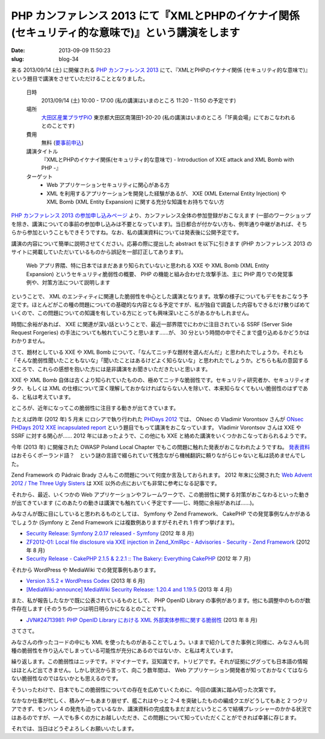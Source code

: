=================================================================================================
PHP カンファレンス 2013 にて『XMLとPHPのイケナイ関係 (セキュリティ的な意味で)』という講演をします
=================================================================================================

:date: 2013-09-09 11:50:23
:slug: blog-34

来る 2013/09/14 (土) に開催される `PHP カンファレンス 2013 <http://phpcon.php.gr.jp/w/2013/>`_ にて、『XMLとPHPのイケナイ関係 (セキュリティ的な意味で)』という題目で講演をさせていただけることとなりました。

    日時
        2013/09/14 (土) 10:00 - 17:00 (私の講演はいまのところ 11:20 - 11:50 の予定です)
    場所
        `大田区産業プラザPiO <http://www.pio-ota.jp/plaza/map.html>`_ 東京都大田区南蒲田1-20-20 (私の講演はいまのところ「1F奥会場」にておこなわれるとのことです)
    費用
        無料 (`要事前申込 <http://phpcon.doorkeeper.jp/events/5599>`_)
    講演タイトル
        『XMLとPHPのイケナイ関係(セキュリティ的な意味で) - Introduction of XXE attack and XML Bomb with PHP -』
    ターゲット
        * Web アプリケーションセキュリティに関心がある方
        * XML を利用するアプリケーションを開発した経験があるが、 XXE (XML External Entity Injection) や XML Bomb (XML Entity Expansion) に関する充分な知識をお持ちでない方

`PHP カンファレンス 2013 の参加申し込みページ <http://phpcon.doorkeeper.jp/events/5599>`_ より、カンファレンス全体の参加登録がおこなえます (一部のワークショップを除き、講演についての事前の参加申し込みは不要となっています)。当日都合が付かない方も、例年通り中継があれば、そちらから参加ということもできそうですね。なお、私の講演資料については発表後に公開予定です。

講演の内容について簡単に説明させてください。応募の際に提出した abstract を以下に引きます (PHP カンファレンス 2013 のサイトに掲載していただいているものから誤記を一部訂正してあります)。

    Web アプリ界隈、特に日本ではまだあまり知られていないと思われる XXE や XML Bomb (XML Entity Expansion) というセキュリティ脆弱性の概要、 PHP の機能と組み合わせた攻撃手法、主に PHP 周りでの発覚事例や、対策方法について説明します

ということで、 XML のエンティティに関連した脆弱性を中心とした講演となります。攻撃の様子についてもデモをおこなう予定です。ほとんどがこの種の問題についての基礎的な内容となる予定ですが、私が独自で調査した内容もできるだけ散りばめていくので、この問題についての知識を有している方にとっても興味深いところがあるかもしれません。

時間に余裕があれば、 XXE に関連が深い話ということで、最近一部界隈でにわかに注目されている SSRF (Server Side Request Forgeries) の手法についても触れていこうと思います……が、 30 分という時間の中でそこまで盛り込めるかどうかはわかりません。

さて、題材としている XXE や XML Bomb について、「なんてニッチな題材を選んだんだ」と思われたでしょうか。それとも「そんな脆弱性聞いたこともないな」「聞いたことはあるけどよく知らないな」と思われたでしょうか。どちらも私の意図するところで、これらの感想を抱いた方には是非講演をお聞きいただきたいと思います。

XXE や XML Bomb 自体は古くより知られていたものの、極めてニッチな脆弱性です。セキュリティ研究者か、セキュリティオタク、もしくは XML の仕様について深く理解しておかなければならない人を除いて、本来知らなくてもいい脆弱性のはずである、と私は考えています。

ところが、近年になってこの脆弱性に注目する動きが出てきています。

たとえば昨年 (2012 年) 5 月末 にロシアで執り行われた `PHDays 2012 <http://2012.phdays.com/>`_ では、 ONsec の Vladimir Vorontsov さんが `ONsec PHDays 2012 XXE incapsulated report <http://www.slideshare.net/d0znpp/onsec-phdays-2012-xxe-incapsulated-report>`_ という題目でもって講演をおこなっています。 Vladimir Vorontsov さんは XXE や SSRF に対する関心が…… 2012 年にはあったようで、この他にも XXE と絡めた講演をいくつかおこなっておられるようです。

今年 (2013 年) に開催された OWASP Poland Local Chapter でもこの問題に触れた発表がおこなわれたようですね。 `発表資料 <https://www.owasp.org/images/e/e8/OWASP_lpilorz_PHP_2012.pdf>`_ はおそらくポーランド語？　という謎の言語で綴られていて残念ながら機械翻訳に頼りながらじゃないと私は読めませんでした。

Zend Framework の Pádraic Brady さんもこの問題について何度か言及しておられます。 2012 年末に公開された `Web Advent 2012 / The Three Ugly Sisters <http://webadvent.org/2012/the-three-ugly-sisters-by-p%C3%A1draic-brady>`_ は XXE 以外の点においても非常に参考になる記事です。

それから、最近、いくつかの Web アプリケーションやフレームワークで、この脆弱性に関する対策がおこなわるといった動きが出てきています (このあたりの動きは講演でも触れていく予定です——じ、時間に余裕があれば……)。

みなさんが既に目にしていると思われるものとしては、 Symfony や Zend Framework、 CakePHP での発覚事例なんかがあるでしょうか (Symfony と Zend Framework には複数例ありますがそれぞれ 1 件ずつ挙げます)。

* `Security Release: Symfony 2.0.17 released - Symfony <http://symfony.com/blog/security-release-symfony-2-0-17-released>`_ (2012 年 8 月)
* `ZF2012-01: Local file disclosure via XXE injection in Zend_XmlRpc - Advisories - Security - Zend Framework <http://framework.zend.com/security/advisory/ZF2012-01>`_ (2012 年 8 月)
* `Security Release - CakePHP 2.1.5 & 2.2.1 :: The Bakery: Everything CakePHP <http://bakery.cakephp.org/articles/markstory/2012/07/14/security_release_-_cakephp_2_1_5_2_2_1>`_ (2012 年 7 月)

それから WordPress や MediaWiki での発覚事例もあります。

* `Version 3.5.2 « WordPress Codex <http://codex.wordpress.org/Version_3.5.2>`_ (2013 年 6 月)
* `[MediaWiki-announce] MediaWiki Security Release: 1.20.4 and 1.19.5 <http://lists.wikimedia.org/pipermail/mediawiki-announce/2013-April/000127.html>`_ (2013 年 4 月)

また、私が報告したなかで既に公表されているものとして、 PHP OpenID Library の事例があります。他にも調整中のものが数件存在します (そのうちの一つは明日明らかになるとのことです)。

* `JVN#24713981: PHP OpenID Library における XML 外部実体参照に関する脆弱性 <http://jvn.jp/jp/JVN24713981/>`_ (2013 年 8 月)

さてさて。

みなさんの作ったコードの中にも XML を使ったものがあることでしょう。いままで紹介してきた事例と同様に、みなさんも同種の脆弱性を作り込んでしまっている可能性が充分にあるのではないか、と私は考えています。

繰り返します。この脆弱性はニッチです。ドマイナーです。豆知識です。トリビアです。それが証拠にググっても日本語の情報はほとんど出てきません。しかし状況から言って、向こう数年間は、 Web アプリケーション開発者が知っておかなくてはならない脆弱性なのではないかとも思えるのです。

そういったわけで、日本でもこの脆弱性についての存在を広めていくために、今回の講演に踏み切った次第です。

なかなか仕事が忙しく、積みゲーもあまり崩せず、艦これはやっと 2-4 を突破したものの編成クエがどうしてもあと 2 つクリアできず、モンハン 4 の発売も迫っているなか、講演資料の完成度もまだまだというところで結構プレッシャーのかかる状況ではあるのですが、一人でも多くの方にお越しいただき、この問題について知っていただくことができれば幸甚に存じます。

それでは、当日はどうぞよろしくお願いいたします。